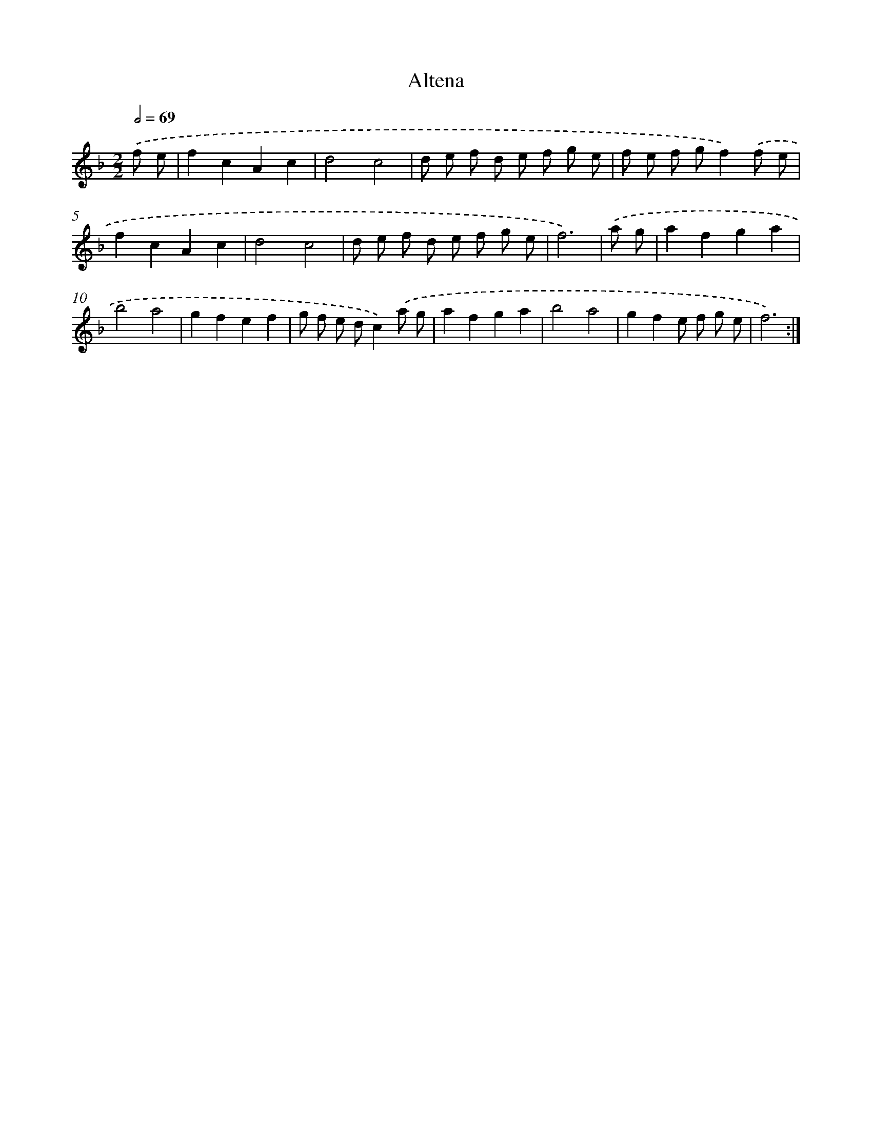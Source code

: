 X: 14438
T: Altena
%%abc-version 2.0
%%abcx-abcm2ps-target-version 5.9.1 (29 Sep 2008)
%%abc-creator hum2abc beta
%%abcx-conversion-date 2018/11/01 14:37:44
%%humdrum-veritas 1289086859
%%humdrum-veritas-data 1493133602
%%continueall 1
%%barnumbers 0
L: 1/8
M: 2/2
Q: 1/2=69
K: F clef=treble
.('f e [I:setbarnb 1]|
f2c2A2c2 |
d4c4 |
d e f d e f g e |
f e f gf2).('f e |
f2c2A2c2 |
d4c4 |
d e f d e f g e |
f6) |
.('a g [I:setbarnb 9]|
a2f2g2a2 |
b4a4 |
g2f2e2f2 |
g f e dc2).('a g |
a2f2g2a2 |
b4a4 |
g2f2e f g e |
f6) :|]
